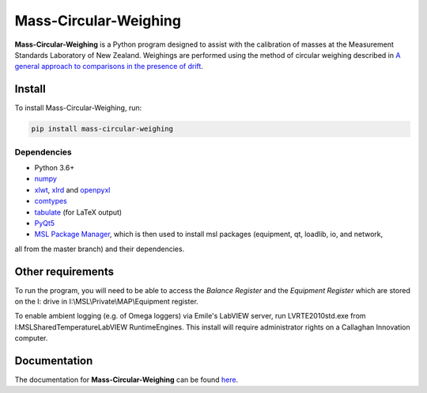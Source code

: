 Mass-Circular-Weighing
======================

**Mass-Circular-Weighing** is a Python program designed to assist with
the calibration of masses at the Measurement Standards Laboratory of New Zealand.
Weighings are performed using the method of circular weighing described in
`A general approach to comparisons in the presence of drift
<https://www.callaghaninnovation.govt.nz/general-approach-comparisons-presence-drift>`_.



Install
-------

To install Mass-Circular-Weighing, run:

.. code-block:: console

   pip install mass-circular-weighing

Dependencies
++++++++++++
* Python 3.6+
* numpy_
* xlwt_, xlrd_ and openpyxl_
* comtypes_
* tabulate_ (for LaTeX output)
* PyQt5_
* `MSL Package Manager`_, which is then used to install msl packages (equipment, qt, loadlib, io, and network,
all from the master branch) and their dependencies.

Other requirements
------------------

To run the program, you will need to be able to access the *Balance Register* and the *Equipment Register*
which are stored on the I: drive in I:\\MSL\\Private\\MAP\\Equipment register.

To enable ambient logging (e.g. of Omega loggers) via Emile's LabVIEW server, run LVRTE2010std.exe from
I:\MSL\Shared\Temperature\LabVIEW RuntimeEngines.
This install will require administrator rights on a Callaghan Innovation computer.



Documentation
-------------
The documentation for **Mass-Circular-Weighing** can be found here_.


.. _numpy: https://www.numpy.org/
.. _xlwt: https://pypi.org/project/xlwt/
.. _xlrd: https://pypi.org/project/xlrd/
.. _openpyxl: https://pypi.org/project/openpyxl/
.. _comtypes: https://pypi.org/project/comtypes/
.. _tabulate: https://pypi.org/project/tabulate/
.. _PyQt5: https://pypi.org/project/PyQt5/
.. _MSL Package Manager: http://msl-package-manager.readthedocs.io/en/latest/?badge=latest
.. _here: https://github.com/MSLNZ/Mass-Circular-Weighing/blob/master/docs/index.rst
